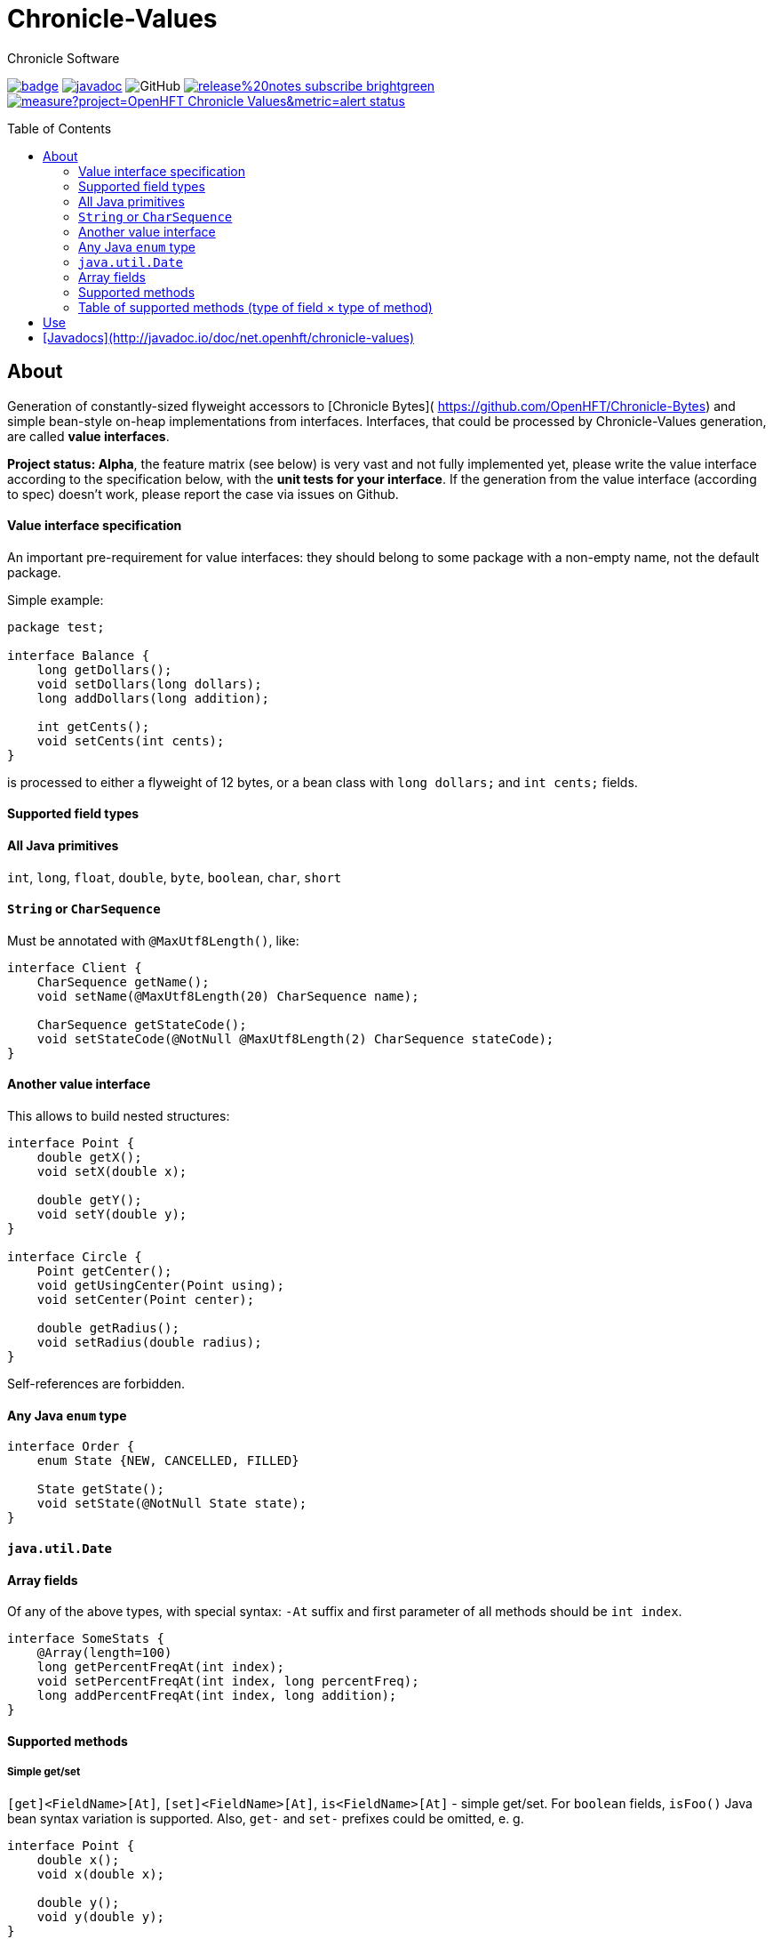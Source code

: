 = Chronicle-Values
Chronicle Software
:css-signature: demo
:toc: macro
:toclevels: 2
:icons: font

image:https://maven-badges.herokuapp.com/maven-central/net.openhft/chronicle-values/badge.svg[caption="",link=https://maven-badges.herokuapp.com/maven-central/net.openhft/chronicle-values]
image:https://javadoc.io/badge2/net.openhft/chronicle-values/javadoc.svg[link="https://www.javadoc.io/doc/net.openhft/chronicle-values/latest/index.html"]
//image:https://javadoc-badge.appspot.com/net.openhft/chronicle-values.svg?label=javadoc[JavaDoc, link=https://www.javadoc.io/doc/net.openhft/chronicle-values]
image:https://img.shields.io/github/license/OpenHFT/Chronicle-Values[GitHub]
image:https://img.shields.io/badge/release%20notes-subscribe-brightgreen[link="https://chronicle.software/release-notes/"]
image:https://sonarcloud.io/api/project_badges/measure?project=OpenHFT_Chronicle-Values&metric=alert_status[link="https://sonarcloud.io/dashboard?id=OpenHFT_Chronicle-Values"]

toc::[]

== About

Generation of constantly-sized flyweight accessors to [Chronicle Bytes](
https://github.com/OpenHFT/Chronicle-Bytes) and simple bean-style on-heap implementations from
interfaces. Interfaces, that could be processed by Chronicle-Values generation, are called **value
interfaces**.

**Project status: Alpha**, the feature matrix (see below) is very vast and not fully implemented
yet, please write the value interface according to the specification below, with the **unit tests
for your interface**. If the generation from the value interface (according to spec) doesn't work,
please report the case via issues on Github.


==== Value interface specification

An important pre-requirement for value interfaces: they should belong to some package with
a non-empty name, not the default package.

Simple example:

```java
package test;

interface Balance {
    long getDollars();
    void setDollars(long dollars);
    long addDollars(long addition);

    int getCents();
    void setCents(int cents);
}
```

is processed to either a flyweight of 12 bytes, or a bean class with `long dollars;` and
`int cents;` fields.

==== Supported field types

==== All Java primitives

`int`, `long`, `float`, `double`, `byte`, `boolean`, `char`, `short`

==== `String` or `CharSequence`

Must be annotated with `@MaxUtf8Length()`, like:

```java
interface Client {
    CharSequence getName();
    void setName(@MaxUtf8Length(20) CharSequence name);

    CharSequence getStateCode();
    void setStateCode(@NotNull @MaxUtf8Length(2) CharSequence stateCode);
}
```

==== Another value interface

This allows to build nested structures:

```java
interface Point {
    double getX();
    void setX(double x);

    double getY();
    void setY(double y);
}

interface Circle {
    Point getCenter();
    void getUsingCenter(Point using);
    void setCenter(Point center);

    double getRadius();
    void setRadius(double radius);
}
```

Self-references are forbidden.

==== Any Java `enum` type

```java
interface Order {
    enum State {NEW, CANCELLED, FILLED}

    State getState();
    void setState(@NotNull State state);
}
```

==== `java.util.Date`

==== Array fields

Of any of the above types, with special syntax: `-At` suffix and first parameter of all methods
should be `int index`.

```java
interface SomeStats {
    @Array(length=100)
    long getPercentFreqAt(int index);
    void setPercentFreqAt(int index, long percentFreq);
    long addPercentFreqAt(int index, long addition);
}
```

==== Supported methods

===== Simple get/set

`[get]<FieldName>[At]`, `[set]<FieldName>[At]`, `is<FieldName>[At]` - simple get/set. For `boolean`
fields, `isFoo()` Java bean syntax variation is supported. Also, `get-` and `set-` prefixes could be
omitted, e. g.
```java
interface Point {
    double x();
    void x(double x);

    double y();
    void y(double y);
}
```

===== Volatile get/set

`getVolatile<FieldName>[At]`, `setVolatile<FieldName>[At]`

===== "Ordered" set

`setOrdered<FieldName>[At]` - ordered write operation, the same as behind `AtomicInteger.lazySet()`

===== Simple add

`type add<FieldName>[At]([int index, ]type addition)` - equivalent of
```java
    int foo = getFoo();
    foo += addition;
    setFoo(foo);
    return foo;
```
works only with numeric primitive field types: `byte`, `char`, `short`, `int`, `long`, `double`,
`float`

===== Atomic add

`type addAtomic<FieldName>[At]([int index, ]type addition)` - same as `add`, operates via atomic
operations, works only with numeric primitive field types.

===== Compare-and-swap

`boolean compareAndSwap<FieldName>[At]([int index, ]type expectedValue, type newValue)` - atomic
field value exchange, returns `true` if successfully swapped the value. Works only with primitive,
`enum` and `Date` field types.

===== getUsing

`getUsing<FieldName>[At]([int index, ]Type using)` - for `String`, `CharSequence` or another value
interface field types. Reads the value into the given on-heap object. Primarily useful for
retrieving data from flyweight implementations without creating garbage.

If the field type is `String` or `CharSequence`, `using` parameter type must be `StringBuilder`.
Return type of the `getUsing` method in this case might be `CharSequence`, `StringBuilder`, `String`
or `void`, if this char sequence field is marked as `@NotNull`. Semantically this method is
equivalent to
```java
CharSequence getUsingName(StringBuilder using) {
    using.setLength(0);
    CharSequence name = getName();
    if (name != null) {
       using.append(name);
       return using;
    } else {
       return null;
    }
}
```

Note that the `StringBuilder` is cleared via `setLength(0)` before reusing.

If the field type is another value interface field, `using` parameter type is the value interface,
the return type of the method could be the interface or `void`. See `getUsingCenter(Point using)` in
the example above.

### Table of supported methods (type of field × type of method)
++++
<table>
<tr><th></th>
  <th>Integer type: <code>byte</code>..<code>long</code></th>
  <th><code>float</code>, <code>double</code></th>
  <th><code>boolean</code></th>
  <th><a href="#string-or-charsequence">Char sequence</a></th>
  <th><a href="#another-value-interface">Value interface</a></th>
  <th><a href="#any-java-enum-type"><code>enum</code> type</a></th>
  <th><code>Date</code></th>
</tr>
<tr><th><a href="#simple-getset">get/set</a></th>
  <td>&#10004;</td>
  <td>&#10004;</td>
  <td>&#10004;</td>
  <td>&#10004;</td>
  <td>&#10004;</td>
  <td>&#10004;</td>
  <td>&#10004;</td>
</tr>
<tr><th><a href="#volatile-getset">Volatile get/set</a>,
        <a href="#ordered-set">ordered set</a></th>
  <td>&#10004;</td>
  <td>&#10004;</td>
  <td>&#10004;</td>
  <td>&nbsp;</td>
  <td>&nbsp;</td>
  <td>&#10004;</td>
  <td>&#10004;</td>
</tr>
<tr><th><a href="#compare-and-swap">Compare-and-swap</a></th>
  <td>&#10004;</td>
  <td>&#10004;</td>
  <td>&#10004;</td>
  <td>&nbsp;</td>
  <td>&nbsp;</td>
  <td>&#10004;</td>
  <td>&#10004;</td>
</tr>
<tr><th><a href="#simple-add">Simple add</a>,<br><a href="#atomic-add">atomic add</a></th>
  <td>&#10004;</td>
  <td>&#10004;</td>
  <td>&nbsp;</td>
  <td>&nbsp;</td>
  <td>&nbsp;</td>
  <td>&nbsp;</td>
  <td>&nbsp;</td>
</tr>
<tr><th><a href="#getusing">getUsing</a></th>
  <td>&nbsp;</td>
  <td>&nbsp;</td>
  <td>&nbsp;</td>
  <td>&#10004;</td>
  <td>&#10004;</td>
  <td>&nbsp;</td>
  <td>&nbsp;</td>
</tr>
</table>
++++
===== Field configuration via annotations

===== Field ordering in flyweight layout

Field order is unspecified. To ensure some order, put `@Group` annotations on any of field's
methods, for example:

```java
interface Complex {
    @Group(1)
    double real();
    void real(double real);

    @Group(2)
    double image();
    void image(double image);
}
```

Groups are ordered in the ascending order of their argument numbers. In the above case, the
generated flyweight implementation will place `real` field at 0-7 bytes and `image` field at 8-15
bytes from it's offset.

===== Field nullability

By default, `enum` and `String`/`CharSequence` fields are nullable. Annotate them with
`@net.openhft.chronicle.values.NotNull` to forbid `null` values:

```java
interface Instrument {
    CharSequence getSymbol();
    void setSymbol(@NotNull @MaxUtf8Length(5) CharSequence symbol);
}
```

===== Numeric field ranges

Annotate numeric fields with `@Range(min=, max=)` to save space in flyweight implementation, e. g.

```java
interface Transaction {
    int getSecondFromDayStart();
    void setSecondFromDayStart(@Range(min = 0, max = 24 * 60 * 60) int secondFromDayStart);
}
```

The field `SecondFromDayStart` could take only 17 bits in bytes, instead of 32.

===== Field alignment

For flyweight implementation, you might need to align certain fields, to ensure some properties of
reads and writes. For example, you might want to ensure, that a certain field doesn't cross cache
line boundary:

```java
interface Message {
    ...many fields

    @Align(dontCross=64)
    long getImportantField();
    void setImportantField(long importantValue);
}
```

See `@Align` and `@Array` annotations [Javadocs](http://javadoc.io/doc/net.openhft/chronicle-values)
for more information.

== Use

```java
// flyweight
Point offHeapPoint = Values.newNativeReference(Point.class);
((Byteable) offHeapPoint).bytesStore(bytesStore, offset, 16);
offHeapPoint.setX(0);
offHeapPoint.setY(0);

// on-heap
Point onHeapPoint = Values.newHeapInstance(Point.class);
onHeapPoint.setX(1)
onHeapPoint.setY(2);
```

The generated on-heap and flyweight classes *do* implement:
 - `Copyable<Point>`, to allow easy data exchange: `onHeapPoint.copyFrom(offHeapPoint)`
 - `BytesMarshallable` from [Chronicle Bytes](https://github.com/OpenHFT/Chronicle-Bytes)
 - Proper `equals()`, `hashCode()` and `toString()`
 - `Byteable`, but on-heap implementation is dummy, throws `UnsupportedOperationException`

For convenience, you could make the value interface to extend the above utility interfaces,
to avoid casting:

```java
interface Point extends Byteable, BytesMarshallable, Copyable { ... }

Point offHeapPoint = Values.newNativeReference(Point.class);
// no cast
offHeapPoint.bytesStore(bytesStore, offset, offHeapPoint.maxSize());
```

== [Javadocs](http://javadoc.io/doc/net.openhft/chronicle-values)
